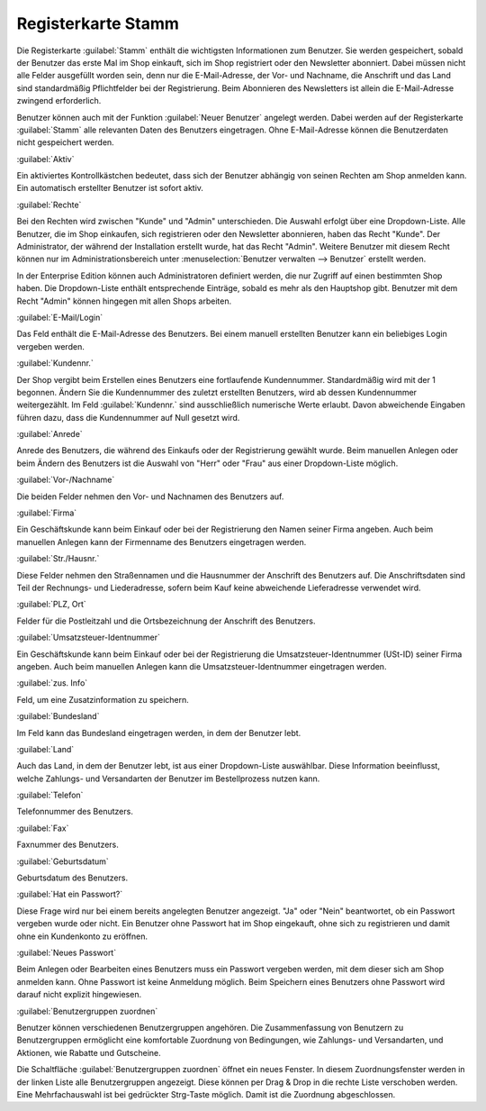 ﻿Registerkarte Stamm
*******************
Die Registerkarte :guilabel:`Stamm` enthält die wichtigsten Informationen zum Benutzer. Sie werden gespeichert, sobald der Benutzer das erste Mal im Shop einkauft, sich im Shop registriert oder den Newsletter abonniert. Dabei müssen nicht alle Felder ausgefüllt worden sein, denn nur die E-Mail-Adresse, der Vor- und Nachname, die Anschrift und das Land sind standardmäßig Pflichtfelder bei der Registrierung. Beim Abonnieren des Newsletters ist allein die E-Mail-Adresse zwingend erforderlich.

Benutzer können auch mit der Funktion :guilabel:`Neuer Benutzer` angelegt werden. Dabei werden auf der Registerkarte :guilabel:`Stamm` alle relevanten Daten des Benutzers eingetragen. Ohne E-Mail-Adresse können die Benutzerdaten nicht gespeichert werden.

.. image:: ../../media/screenshots-de/oxbadr01.png
   :alt: 
   :height: 325
   :width: 650

:guilabel:`Aktiv`

Ein aktiviertes Kontrollkästchen bedeutet, dass sich der Benutzer abhängig von seinen Rechten am Shop anmelden kann. Ein automatisch erstellter Benutzer ist sofort aktiv.

:guilabel:`Rechte`

Bei den Rechten wird zwischen \"Kunde\" und \"Admin\" unterschieden. Die Auswahl erfolgt über eine Dropdown-Liste. Alle Benutzer, die im Shop einkaufen, sich registrieren oder den Newsletter abonnieren, haben das Recht \"Kunde\". Der Administrator, der während der Installation erstellt wurde, hat das Recht \"Admin\". Weitere Benutzer mit diesem Recht können nur im Administrationsbereich unter :menuselection:`Benutzer verwalten --> Benutzer` erstellt werden.

In der Enterprise Edition können auch Administratoren definiert werden, die nur Zugriff auf einen bestimmten Shop haben. Die Dropdown-Liste enthält entsprechende Einträge, sobald es mehr als den Hauptshop gibt. Benutzer mit dem Recht \"Admin\" können hingegen mit allen Shops arbeiten.

:guilabel:`E-Mail/Login`

Das Feld enthält die E-Mail-Adresse des Benutzers. Bei einem manuell erstellten Benutzer kann ein beliebiges Login vergeben werden.

:guilabel:`Kundennr.`

Der Shop vergibt beim Erstellen eines Benutzers eine fortlaufende Kundennummer. Standardmäßig wird mit der 1 begonnen. Ändern Sie die Kundennummer des zuletzt erstellten Benutzers, wird ab dessen Kundennummer weitergezählt. Im Feld :guilabel:`Kundennr.` sind ausschließlich numerische Werte erlaubt. Davon abweichende Eingaben führen dazu, dass die Kundennummer auf Null gesetzt wird.

:guilabel:`Anrede`

Anrede des Benutzers, die während des Einkaufs oder der Registrierung gewählt wurde. Beim manuellen Anlegen oder beim Ändern des Benutzers ist die Auswahl von \"Herr\" oder \"Frau\" aus einer Dropdown-Liste möglich.

:guilabel:`Vor-/Nachname`

Die beiden Felder nehmen den Vor- und Nachnamen des Benutzers auf.

:guilabel:`Firma`

Ein Geschäftskunde kann beim Einkauf oder bei der Registrierung den Namen seiner Firma angeben. Auch beim manuellen Anlegen kann der Firmenname des Benutzers eingetragen werden.

:guilabel:`Str./Hausnr.`

Diese Felder nehmen den Straßennamen und die Hausnummer der Anschrift des Benutzers auf. Die Anschriftsdaten sind Teil der Rechnungs- und Liederadresse, sofern beim Kauf keine abweichende Lieferadresse verwendet wird.

:guilabel:`PLZ, Ort`

Felder für die Postleitzahl und die Ortsbezeichnung der Anschrift des Benutzers.

:guilabel:`Umsatzsteuer-Identnummer`

Ein Geschäftskunde kann beim Einkauf oder bei der Registrierung die Umsatzsteuer-Identnummer (USt-ID) seiner Firma angeben. Auch beim manuellen Anlegen kann die Umsatzsteuer-Identnummer eingetragen werden.

:guilabel:`zus. Info`

Feld, um eine Zusatzinformation zu speichern.

:guilabel:`Bundesland`

Im Feld kann das Bundesland eingetragen werden, in dem der Benutzer lebt.

:guilabel:`Land`

Auch das Land, in dem der Benutzer lebt, ist aus einer Dropdown-Liste auswählbar. Diese Information beeinflusst, welche Zahlungs- und Versandarten der Benutzer im Bestellprozess nutzen kann.

:guilabel:`Telefon`

Telefonnummer des Benutzers.

:guilabel:`Fax`

Faxnummer des Benutzers.

:guilabel:`Geburtsdatum`

Geburtsdatum des Benutzers.

:guilabel:`Hat ein Passwort?`

Diese Frage wird nur bei einem bereits angelegten Benutzer angezeigt. \"Ja\" oder \"Nein\" beantwortet, ob ein Passwort vergeben wurde oder nicht. Ein Benutzer ohne Passwort hat im Shop eingekauft, ohne sich zu registrieren und damit ohne ein Kundenkonto zu eröffnen.

:guilabel:`Neues Passwort`

Beim Anlegen oder Bearbeiten eines Benutzers muss ein Passwort vergeben werden, mit dem dieser sich am Shop anmelden kann. Ohne Passwort ist keine Anmeldung möglich. Beim Speichern eines Benutzers ohne Passwort wird darauf nicht explizit hingewiesen.

:guilabel:`Benutzergruppen zuordnen`

Benutzer können verschiedenen Benutzergruppen angehören. Die Zusammenfassung von Benutzern zu Benutzergruppen ermöglicht eine komfortable Zuordnung von Bedingungen, wie Zahlungs- und Versandarten, und Aktionen, wie Rabatte und Gutscheine.

Die Schaltfläche :guilabel:`Benutzergruppen zuordnen` öffnet ein neues Fenster. In diesem Zuordnungsfenster werden in der linken Liste alle Benutzergruppen angezeigt. Diese können per Drag \& Drop in die rechte Liste verschoben werden. Eine Mehrfachauswahl ist bei gedrückter Strg-Taste möglich. Damit ist die Zuordnung abgeschlossen.

.. seealso:: `Benutzergruppen <../benutzergruppen/benutzergruppen.html>`_